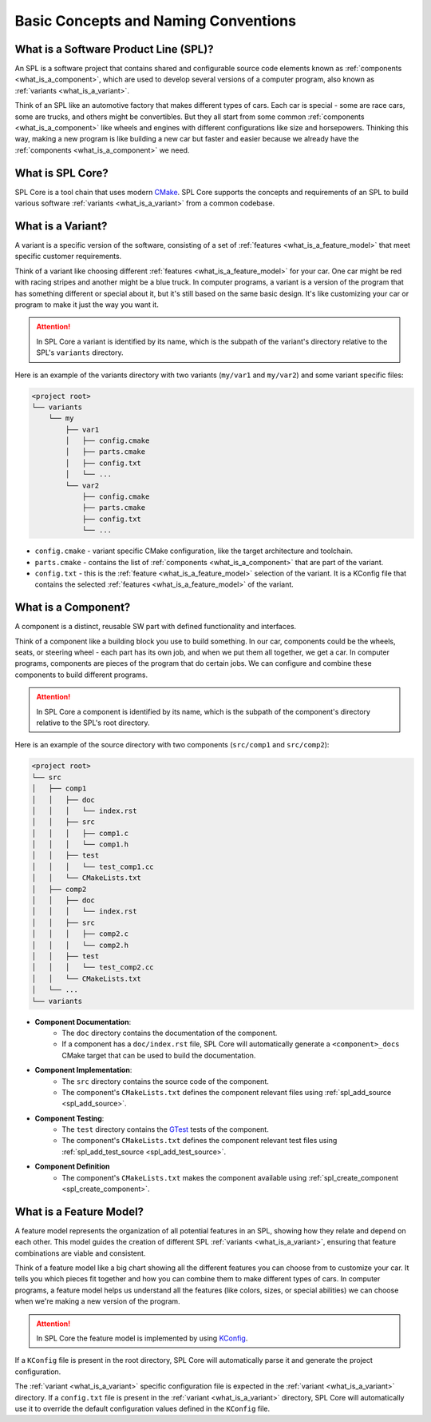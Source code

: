 Basic Concepts and Naming Conventions
=====================================

What is a Software Product Line (SPL)?
--------------------------------------

An SPL is a software project that contains shared and configurable source code elements known as :ref:`components <what_is_a_component>`, which are used to develop several versions of a computer program, also known as :ref:`variants <what_is_a_variant>`.

Think of an SPL like an automotive factory that makes different types of cars.
Each car is special - some are race cars, some are trucks, and others might be convertibles.
But they all start from some common :ref:`components <what_is_a_component>` like wheels and engines with different configurations like size and horsepowers.
Thinking this way, making a new program is like building a new car but faster and easier because we already have the :ref:`components <what_is_a_component>` we need.

What is SPL Core?
-----------------

SPL Core is a tool chain that uses modern `CMake <https://cmake.org/>`_.
SPL Core supports the concepts and requirements of an SPL to build various software :ref:`variants <what_is_a_variant>` from a common codebase.

.. _what_is_a_variant:

What is a Variant?
------------------

A variant is a specific version of the software, consisting of a set of :ref:`features <what_is_a_feature_model>` that meet specific customer requirements.

Think of a variant like choosing different :ref:`features <what_is_a_feature_model>` for your car.
One car might be red with racing stripes and another might be a blue truck.
In computer programs, a variant is a version of the program that has something different or special about it, but it's still based on the same basic design.
It's like customizing your car or program to make it just the way you want it.

.. attention::
    In SPL Core a variant is identified by its name, which is the subpath of the variant's directory relative to the SPL's ``variants`` directory.

Here is an example of the variants directory with two variants (``my/var1`` and ``my/var2``) and some variant specific files:

.. code-block::

    <project root>
    └── variants
        └── my
            ├── var1
            │   ├── config.cmake
            │   ├── parts.cmake
            │   ├── config.txt
            │   └── ...
            └── var2
                ├── config.cmake
                ├── parts.cmake
                ├── config.txt
                └── ...


* ``config.cmake`` - variant specific CMake configuration, like the target architecture and toolchain.
* ``parts.cmake`` - contains the list of :ref:`components <what_is_a_component>` that are part of the variant.
* ``config.txt`` - this is the :ref:`feature <what_is_a_feature_model>` selection of the variant. It is a KConfig file that contains the selected :ref:`features <what_is_a_feature_model>` of the variant.

.. _what_is_a_component:

What is a Component?
--------------------

A component is a distinct, reusable SW part with defined functionality and interfaces.

Think of a component like a building block you use to build something.
In our car, components could be the wheels, seats, or steering wheel - each part has its own job, and when we put them all together, we get a car.
In computer programs, components are pieces of the program that do certain jobs.
We can configure and combine these components to build different programs.

.. attention::
    In SPL Core a component is identified by its name, which is the subpath of the component's directory relative to the SPL's root directory.

Here is an example of the source directory with two components (``src/comp1`` and ``src/comp2``):

.. code-block::

    <project root>
    └── src
    │   ├── comp1
    │   │   ├── doc
    │   │   │   └── index.rst
    │   │   ├── src
    │   │   │   ├── comp1.c
    │   │   │   └── comp1.h
    │   │   ├── test
    │   │   │   └── test_comp1.cc
    │   │   └── CMakeLists.txt
    │   ├── comp2
    │   │   ├── doc
    │   │   │   └── index.rst
    │   │   ├── src
    │   │   │   ├── comp2.c
    │   │   │   └── comp2.h
    │   │   ├── test
    │   │   │   └── test_comp2.cc
    │   │   └── CMakeLists.txt
    │   └── ...
    └── variants

* **Component Documentation**:
    * The ``doc`` directory contains the documentation of the component.
    * If a component has a ``doc/index.rst`` file, SPL Core will automatically generate a ``<component>_docs`` CMake target that can be used to build the documentation.
* **Component Implementation**:
    * The ``src`` directory contains the source code of the component.
    * The component's ``CMakeLists.txt`` defines the component relevant files using :ref:`spl_add_source <spl_add_source>`.
* **Component Testing**:
    * The ``test`` directory contains the `GTest <https://github.com/google/googletest>`_ tests of the component.
    * The component's ``CMakeLists.txt`` defines the component relevant test files using :ref:`spl_add_test_source <spl_add_test_source>`.
* **Component Definition**
    * The component's ``CMakeLists.txt`` makes the component available using :ref:`spl_create_component <spl_create_component>`.

.. _what_is_a_feature_model:

What is a Feature Model?
------------------------

A feature model represents the organization of all potential features in an SPL, showing how they relate and depend on each other.
This model guides the creation of different SPL :ref:`variants <what_is_a_variant>`, ensuring that feature combinations are viable and consistent.

Think of a feature model like a big chart showing all the different features you can choose from to customize your car.
It tells you which pieces fit together and how you can combine them to make different types of cars.
In computer programs, a feature model helps us understand all the features (like colors, sizes, or special abilities) we can choose when we're making a new version of the program.

.. attention::
    In SPL Core the feature model is implemented by using `KConfig <https://www.kernel.org/doc/html/latest/kbuild/kconfig-language.html>`_.

If a ``KConfig`` file is present in the root directory, SPL Core will automatically parse it and generate the project configuration.

The :ref:`variant <what_is_a_variant>` specific configuration file is expected in the :ref:`variant <what_is_a_variant>` directory.
If a ``config.txt`` file is present in the :ref:`variant <what_is_a_variant>` directory, SPL Core will automatically use it to override the default configuration values defined in the ``KConfig`` file.
